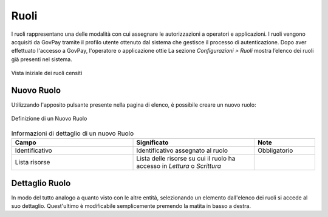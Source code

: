 .. _govpay_configurazione_ruoli:

Ruoli
-----

I ruoli rappresentano una delle modalità con cui assegnare le autorizzazioni a operatori e applicazioni. I ruoli vengono acquisiti da
GovPay tramite il profilo utente ottenuto dal sistema che gestisce il processo di autenticazione. Dopo aver effettuato l'accesso a GovPay, l'operatore o applicazione ottie
La sezione *Configurazioni > Ruoli* mostra l’elenco dei ruoli già presenti nel sistema.


.. figure:: ../../_images/46RuoliVistaIniziale.png
   :align: center
   :name: RuoliVistaIniziale

   Vista iniziale dei ruoli censiti


Nuovo Ruolo
~~~~~~~~~~~

Utilizzando l'apposito pulsante presente nella pagina di elenco, è possibile creare un nuovo ruolo:


.. figure:: ../../_images/47NewRuolo.png
   :align: center
   :name: NuovoRuolo

   Definizione di un Nuovo Ruolo


.. csv-table:: Informazioni di dettaglio di un nuovo Ruolo
   :header: "Campo", "Significato", "Note"
   :widths: 40,40,20

   "Identificativo", "Identificativo assegnato al ruolo", "Obbligatorio"
   "Lista risorse", "Lista delle risorse su cui il ruolo ha accesso in *Lettura* o *Scrittura*", ""


Dettaglio Ruolo
~~~~~~~~~~~~~~~

In modo del tutto analogo a quanto visto con le altre entità, selezionando un elemento dall'elenco dei ruoli si accede al suo dettaglio. Quest'ultimo è modificabile semplicemente premendo la matita in basso a destra.

